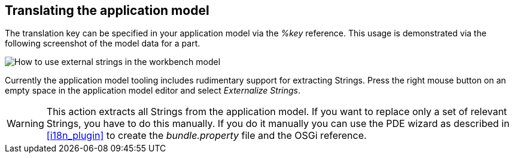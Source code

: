 == Translating the application model

(((i18n,Application model)))


The translation key can be specified in your application model via the
_%key_ reference. This usage is demonstrated via the following screenshot of the model data for a part.

image::modeltranslate.png[How to use external strings in the workbench model]

Currently the application model tooling includes rudimentary support for
extracting Strings. Press the right mouse button on an empty space
in the application model
editor and select
_Externalize Strings_.

WARNING: This action extracts all Strings from the application model. If
you
want to replace only a set of relevant Strings, you have to do
this
manually. If you do it manually you can use the PDE wizard as
described in <<i18n_plugin>>
to create the
_bundle.property_
file and the OSGi
reference.

